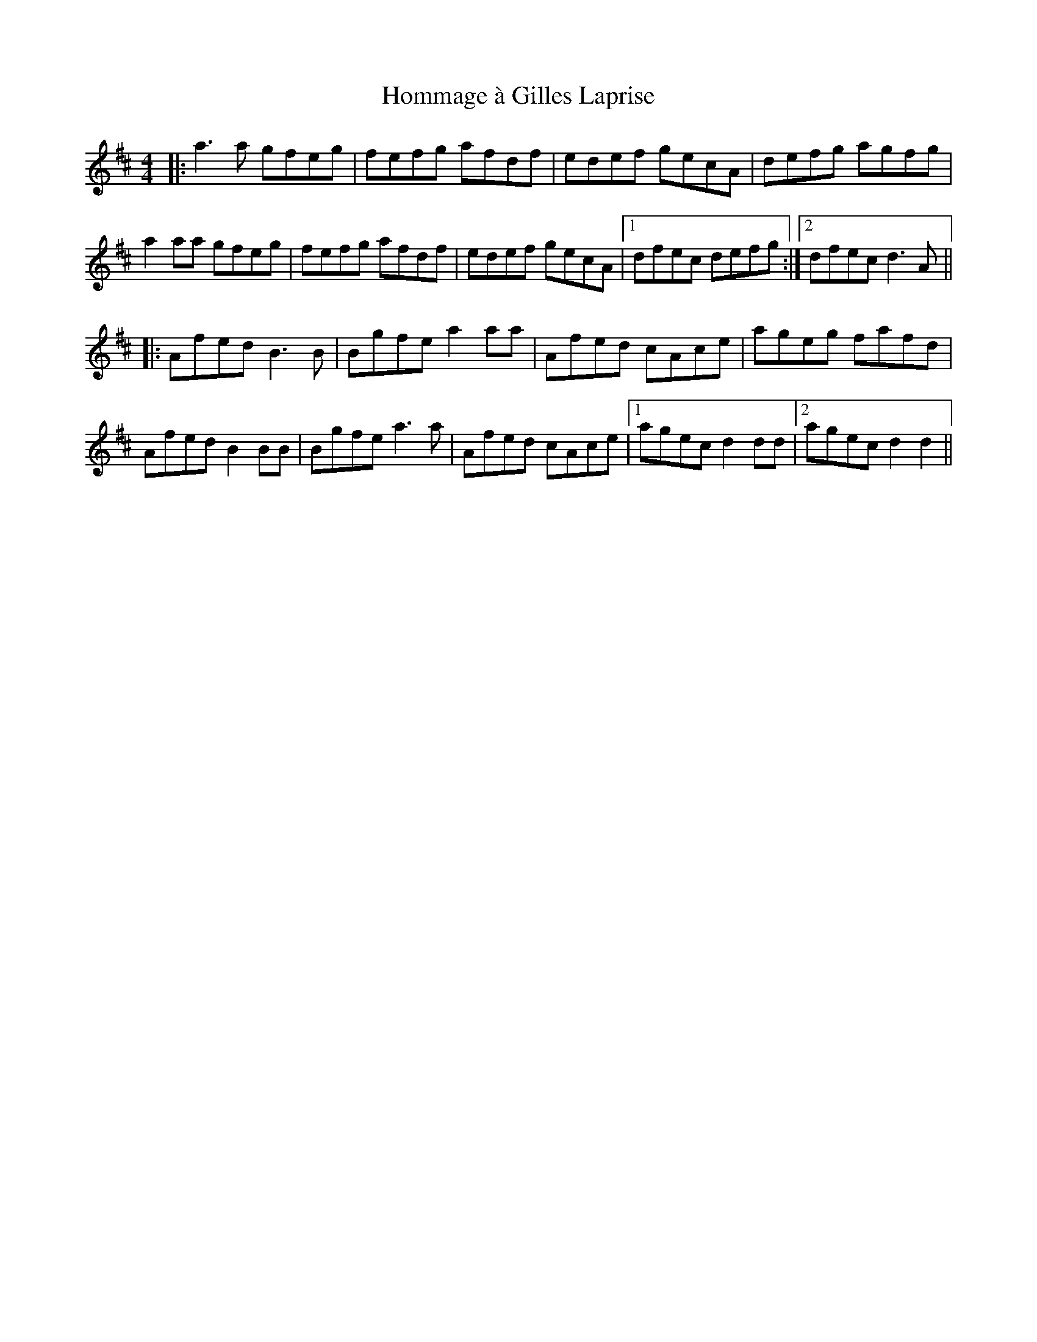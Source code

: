 X: 17757
T: Hommage à Gilles Laprise
R: reel
M: 4/4
K: Dmajor
|:a3 a gfeg|fefg afdf|edef gecA|defg agfg|
a2 aa gfeg|fefg afdf|edef gecA|1 dfec defg:|2 dfec d3 A||
|:Afed B3 B|Bgfe a2 aa|Afed cAce|ageg fafd|
Afed B2 BB|Bgfe a3 a|Afed cAce|1 agec d2 dd|2 agec d2 d2||

